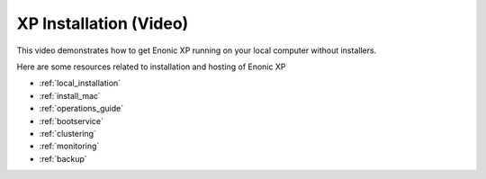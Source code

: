 .. _tutorial_installation:

XP Installation (Video)
=======================

This video demonstrates how to get Enonic XP running on your local computer without installers.

.. raw:: html

  <div style="position: relative; padding-bottom: 56.25%; /* 16:9 */ padding-top: 25px; margin-bottom: 25px; height: 0;">
    <iframe style="position: absolute; top: 0; left: 0; width: 100%; height: 100%;" src="https://www.youtube.com/embed/ifvlk7J-EsA?rel=0" frameborder="0" allowfullscreen></iframe>
  </div>


Here are some resources related to installation and hosting of Enonic XP

* :ref:`local_installation`
* :ref:`install_mac`
* :ref:`operations_guide`
* :ref:`bootservice`
* :ref:`clustering`
* :ref:`monitoring`
* :ref:`backup`
